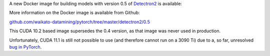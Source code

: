 .. title: Detectron2 0.5 Docker image available
.. slug: 2021-09-22-detectron2-docker
.. date: 2021-09-22 16:06:00 UTC+12:00
.. tags: release
.. category: docker
.. link: 
.. description: 
.. type: text

A new Docker image for building models with version 0.5 of `Detectron2 <https://github.com/facebookresearch/detectron2>`__ is available:

More information on the Docker image is available from Github:

`github.com/waikato-datamining/pytorch/tree/master/detectron2/0.5 <https://github.com/waikato-datamining/pytorch/tree/master/detectron2/0.5>`__

This CUDA 10.2 based image supersedes the 0.4 version, as that image was never used in production.

Unfortunately, CUDA 11.1 is still not possible to use (and therefore cannot run on a 3090 Ti) due
to a, so far, unresolved `bug in PyTorch <https://github.com/facebookresearch/detectron2/issues/2837>`__.

